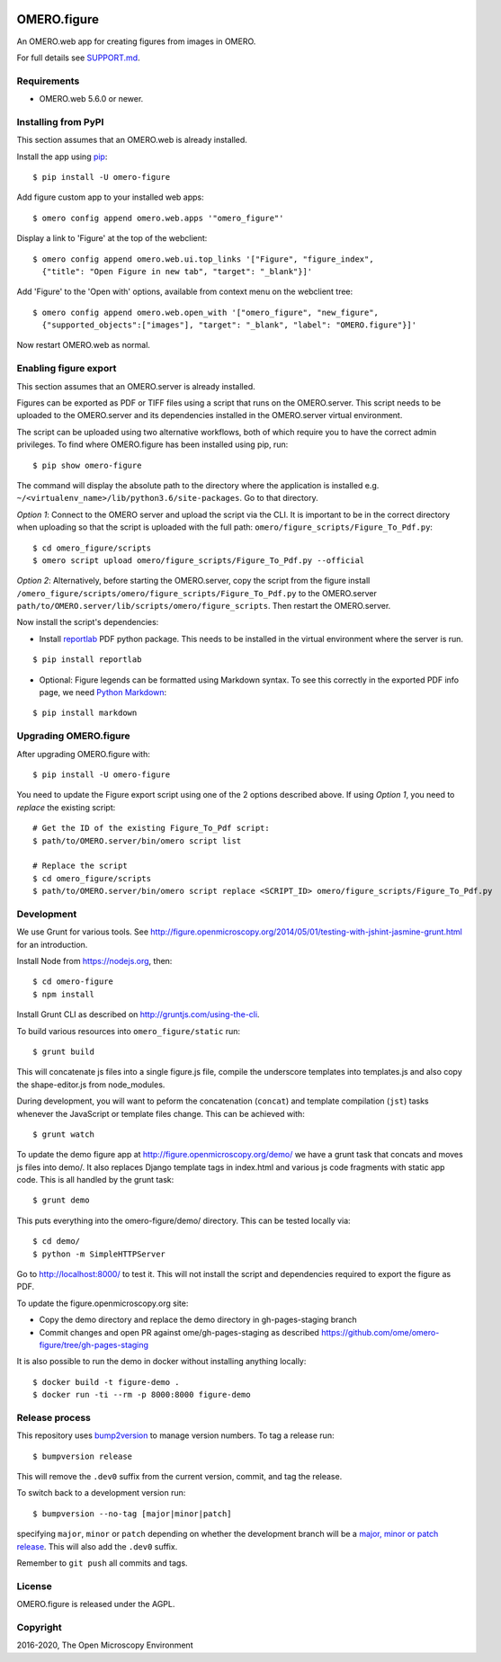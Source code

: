 .. image:: https://travis-ci.org/ome/omero-figure.svg?branch=master
    :target: https://travis-ci.org/ome/omero-figure

.. image:: https://badge.fury.io/py/omero-figure.svg
    :target: https://badge.fury.io/py/omero-figure


OMERO.figure
============

An OMERO.web app for creating figures from images in OMERO.

For full details see `SUPPORT.md <https://github.com/ome/omero-figure/blob/master/SUPPORT.md>`_.

Requirements
-----------

* OMERO.web 5.6.0 or newer.


Installing from PyPI
--------------------

This section assumes that an OMERO.web is already installed.

Install the app using `pip <https://pip.pypa.io/en/stable/>`_:

::

    $ pip install -U omero-figure

Add figure custom app to your installed web apps:

::

    $ omero config append omero.web.apps '"omero_figure"'

Display a link to 'Figure' at the top of the webclient:

::

    $ omero config append omero.web.ui.top_links '["Figure", "figure_index",
      {"title": "Open Figure in new tab", "target": "_blank"}]' 


Add 'Figure' to the 'Open with' options, available from context menu on
the webclient tree:

::

    $ omero config append omero.web.open_with '["omero_figure", "new_figure",
      {"supported_objects":["images"], "target": "_blank", "label": "OMERO.figure"}]'

Now restart OMERO.web as normal.


Enabling figure export
----------------------

This section assumes that an OMERO.server is already installed.

Figures can be exported as PDF or TIFF files using a script that runs on the OMERO.server. This script needs to be uploaded to the OMERO.server and its dependencies
installed in the OMERO.server virtual environment.

The script can be uploaded using two alternative workflows, both of which require you to have the correct admin privileges.
To find where OMERO.figure has been installed using pip, run:

::

    $ pip show omero-figure

The command will display the absolute path to the directory where the application is installed e.g. ``~/<virtualenv_name>/lib/python3.6/site-packages``. Go to that directory.

*Option 1*: Connect to the OMERO server and upload the script via the CLI. It is important to be in the correct directory when uploading so that the script is uploaded with the full path: ``omero/figure_scripts/Figure_To_Pdf.py``:

::

    $ cd omero_figure/scripts
    $ omero script upload omero/figure_scripts/Figure_To_Pdf.py --official

*Option 2*: Alternatively, before starting the OMERO.server, copy the script from the figure install
``/omero_figure/scripts/omero/figure_scripts/Figure_To_Pdf.py`` to the OMERO.server ``path/to/OMERO.server/lib/scripts/omero/figure_scripts``. Then restart the OMERO.server.

Now install the script's dependencies:


* Install `reportlab <https://bitbucket.org/rptlab/reportlab>`_ PDF python package.
  This needs to be installed in the virtual environment where the server is run.

::

    $ pip install reportlab

* Optional: Figure legends can be formatted using Markdown syntax. To see this correctly in the exported PDF info page, we need `Python Markdown <https://python-markdown.github.io/>`_:

::

    $ pip install markdown

Upgrading OMERO.figure
----------------------

After upgrading OMERO.figure with:

::

    $ pip install -U omero-figure

You need to update the Figure export script using one of the 2 options described
above. If using *Option 1*, you need to *replace* the existing script:

::

    # Get the ID of the existing Figure_To_Pdf script:
    $ path/to/OMERO.server/bin/omero script list

    # Replace the script
    $ cd omero_figure/scripts
    $ path/to/OMERO.server/bin/omero script replace <SCRIPT_ID> omero/figure_scripts/Figure_To_Pdf.py


Development
-----------

We use Grunt for various tools.
See http://figure.openmicroscopy.org/2014/05/01/testing-with-jshint-jasmine-grunt.html
for an introduction.

Install Node from https://nodejs.org, then:

::

    $ cd omero-figure
    $ npm install

Install Grunt CLI as described on http://gruntjs.com/using-the-cli.

To build various resources into ``omero_figure/static``  run:

::

    $ grunt build

This will concatenate js files into a single figure.js file,
compile the underscore templates into templates.js and also
copy the shape-editor.js from node_modules.

During development, you will want to peform the concatenation
(``concat``) and template compilation (``jst``) tasks whenever
the JavaScript or template files change. This can be achieved
with:

::

	$ grunt watch

To update the demo figure app at http://figure.openmicroscopy.org/demo/
we have a grunt task that concats and moves js files into demo/.
It also replaces Django template tags in index.html and various js code
fragments with static app code. This is all handled by the grunt task:

::

    $ grunt demo

This puts everything into the omero-figure/demo/ directory.
This can be tested locally via:

::

    $ cd demo/
    $ python -m SimpleHTTPServer

Go to http://localhost:8000/ to test it.
This will not install the script and dependencies required to export the figure
as PDF.

To update the figure.openmicroscopy.org site:

- Copy the demo directory and replace the demo directory in gh-pages-staging branch
- Commit changes and open PR against ome/gh-pages-staging as described https://github.com/ome/omero-figure/tree/gh-pages-staging

It is also possible to run the demo in docker without installing anything locally:

::

    $ docker build -t figure-demo .
    $ docker run -ti --rm -p 8000:8000 figure-demo

Release process
---------------

This repository uses `bump2version <https://pypi.org/project/bump2version/>`_ to manage version numbers.
To tag a release run::

    $ bumpversion release

This will remove the ``.dev0`` suffix from the current version, commit, and tag the release.

To switch back to a development version run::

    $ bumpversion --no-tag [major|minor|patch]

specifying ``major``, ``minor`` or ``patch`` depending on whether the development branch will be a `major, minor or patch release <https://semver.org/>`_. This will also add the ``.dev0`` suffix.

Remember to ``git push`` all commits and tags.

License
-------

OMERO.figure is released under the AGPL.

Copyright
---------

2016-2020, The Open Microscopy Environment
